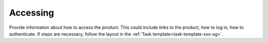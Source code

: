 .. _accessing-xxx-ug:

=========
Accessing
=========

Provide information about how to access the product. This could include links
to the product, how to log in, how to authenticate.
If steps are necessary, follow the layout in the
:ref:`Task template<task-template-xxx-ug>`.

